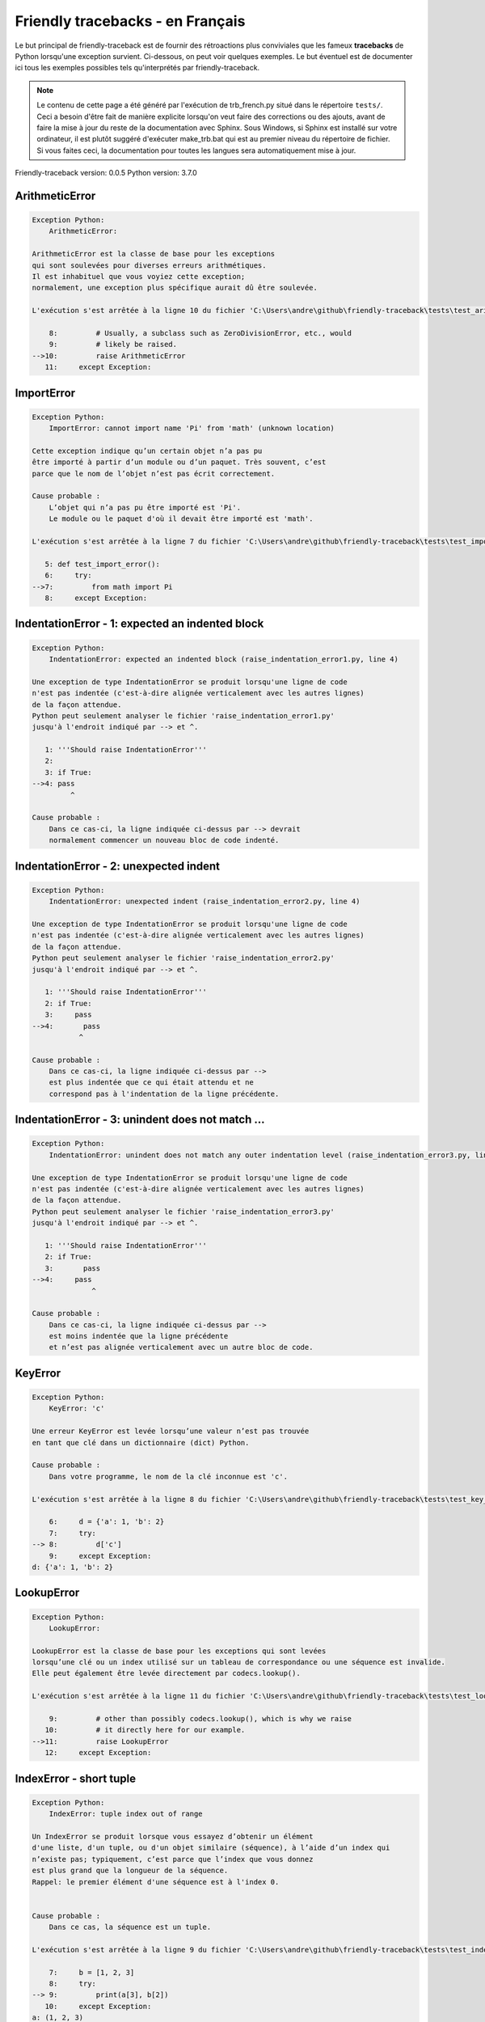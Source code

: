 
Friendly tracebacks - en Français
======================================

Le but principal de friendly-traceback est de fournir des rétroactions plus
conviviales que les fameux **tracebacks** de Python lorsqu'une exception survient.
Ci-dessous, on peut voir quelques exemples. Le but éventuel est de documenter
ici tous les exemples possibles tels qu'interprétés par friendly-traceback.

.. note::

     Le contenu de cette page a été généré par l'exécution de
     trb_french.py situé dans le répertoire ``tests/``.
     Ceci a besoin d'être fait de manière explicite lorsqu'on veut
     faire des corrections ou des ajouts, avant de faire la mise
     à jour du reste de la documentation avec Sphinx.
     Sous Windows, si Sphinx est installé sur votre ordinateur, il est
     plutôt suggéré d'exécuter make_trb.bat qui est au premier niveau
     du répertoire de fichier. Si vous faites ceci, la documentation pour
     toutes les langues sera automatiquement mise à jour.

Friendly-traceback version: 0.0.5
Python version: 3.7.0



ArithmeticError
---------------

.. code-block:: none


    Exception Python: 
        ArithmeticError: 

    ArithmeticError est la classe de base pour les exceptions
    qui sont soulevées pour diverses erreurs arithmétiques.
    Il est inhabituel que vous voyiez cette exception;
    normalement, une exception plus spécifique aurait dû être soulevée.

    L'exécution s'est arrêtée à la ligne 10 du fichier 'C:\Users\andre\github\friendly-traceback\tests\test_arithmetic_error.py'

        8:         # Usually, a subclass such as ZeroDivisionError, etc., would
        9:         # likely be raised.
    -->10:         raise ArithmeticError
       11:     except Exception:

ImportError
-----------

.. code-block:: none


    Exception Python: 
        ImportError: cannot import name 'Pi' from 'math' (unknown location)

    Cette exception indique qu’un certain objet n’a pas pu
    être importé à partir d’un module ou d’un paquet. Très souvent, c’est
    parce que le nom de l’objet n’est pas écrit correctement.

    Cause probable : 
        L’objet qui n’a pas pu être importé est 'Pi'.
        Le module ou le paquet d'où il devait être importé est 'math'.

    L'exécution s'est arrêtée à la ligne 7 du fichier 'C:\Users\andre\github\friendly-traceback\tests\test_import_error.py'

       5: def test_import_error():
       6:     try:
    -->7:         from math import Pi
       8:     except Exception:

IndentationError - 1: expected an indented block
------------------------------------------------

.. code-block:: none


    Exception Python: 
        IndentationError: expected an indented block (raise_indentation_error1.py, line 4)

    Une exception de type IndentationError se produit lorsqu'une ligne de code
    n'est pas indentée (c'est-à-dire alignée verticalement avec les autres lignes)
    de la façon attendue.
    Python peut seulement analyser le fichier 'raise_indentation_error1.py'
    jusqu'à l'endroit indiqué par --> et ^.

       1: '''Should raise IndentationError'''
       2: 
       3: if True:
    -->4: pass
             ^

    Cause probable : 
        Dans ce cas-ci, la ligne indiquée ci-dessus par --> devrait
        normalement commencer un nouveau bloc de code indenté.

IndentationError - 2: unexpected indent
---------------------------------------

.. code-block:: none


    Exception Python: 
        IndentationError: unexpected indent (raise_indentation_error2.py, line 4)

    Une exception de type IndentationError se produit lorsqu'une ligne de code
    n'est pas indentée (c'est-à-dire alignée verticalement avec les autres lignes)
    de la façon attendue.
    Python peut seulement analyser le fichier 'raise_indentation_error2.py'
    jusqu'à l'endroit indiqué par --> et ^.

       1: '''Should raise IndentationError'''
       2: if True:
       3:     pass
    -->4:       pass
               ^

    Cause probable : 
        Dans ce cas-ci, la ligne indiquée ci-dessus par -->
        est plus indentée que ce qui était attendu et ne
        correspond pas à l'indentation de la ligne précédente.

IndentationError - 3: unindent does not match ...
-------------------------------------------------

.. code-block:: none


    Exception Python: 
        IndentationError: unindent does not match any outer indentation level (raise_indentation_error3.py, line 4)

    Une exception de type IndentationError se produit lorsqu'une ligne de code
    n'est pas indentée (c'est-à-dire alignée verticalement avec les autres lignes)
    de la façon attendue.
    Python peut seulement analyser le fichier 'raise_indentation_error3.py'
    jusqu'à l'endroit indiqué par --> et ^.

       1: '''Should raise IndentationError'''
       2: if True:
       3:       pass
    -->4:     pass
                  ^

    Cause probable : 
        Dans ce cas-ci, la ligne indiquée ci-dessus par -->
        est moins indentée que la ligne précédente
        et n’est pas alignée verticalement avec un autre bloc de code.

KeyError
--------

.. code-block:: none


    Exception Python: 
        KeyError: 'c'

    Une erreur KeyError est levée lorsqu’une valeur n’est pas trouvée
    en tant que clé dans un dictionnaire (dict) Python.

    Cause probable : 
        Dans votre programme, le nom de la clé inconnue est 'c'.

    L'exécution s'est arrêtée à la ligne 8 du fichier 'C:\Users\andre\github\friendly-traceback\tests\test_key_error.py'

        6:     d = {'a': 1, 'b': 2}
        7:     try:
    --> 8:         d['c']
        9:     except Exception:
    d: {'a': 1, 'b': 2}


LookupError
-----------

.. code-block:: none


    Exception Python: 
        LookupError: 

    LookupError est la classe de base pour les exceptions qui sont levées
    lorsqu’une clé ou un index utilisé sur un tableau de correspondance ou une séquence est invalide.
    Elle peut également être levée directement par codecs.lookup().

    L'exécution s'est arrêtée à la ligne 11 du fichier 'C:\Users\andre\github\friendly-traceback\tests\test_lookup_error.py'

        9:         # other than possibly codecs.lookup(), which is why we raise
       10:         # it directly here for our example.
    -->11:         raise LookupError
       12:     except Exception:

IndexError - short tuple
------------------------

.. code-block:: none


    Exception Python: 
        IndexError: tuple index out of range

    Un IndexError se produit lorsque vous essayez d’obtenir un élément
    d'une liste, d'un tuple, ou d'un objet similaire (séquence), à l’aide d’un index qui
    n’existe pas; typiquement, c’est parce que l’index que vous donnez
    est plus grand que la longueur de la séquence.
    Rappel: le premier élément d'une séquence est à l'index 0.


    Cause probable : 
        Dans ce cas, la séquence est un tuple.

    L'exécution s'est arrêtée à la ligne 9 du fichier 'C:\Users\andre\github\friendly-traceback\tests\test_index_error.py'

        7:     b = [1, 2, 3]
        8:     try:
    --> 9:         print(a[3], b[2])
       10:     except Exception:
    a: (1, 2, 3)
    b: [1, 2, 3]


IndexError - long list
----------------------

.. code-block:: none


    Exception Python: 
        IndexError: list index out of range

    Un IndexError se produit lorsque vous essayez d’obtenir un élément
    d'une liste, d'un tuple, ou d'un objet similaire (séquence), à l’aide d’un index qui
    n’existe pas; typiquement, c’est parce que l’index que vous donnez
    est plus grand que la longueur de la séquence.
    Rappel: le premier élément d'une séquence est à l'index 0.


    Cause probable : 
        Dans ce cas, la séquence est une liste.

    L'exécution s'est arrêtée à la ligne 21 du fichier 'C:\Users\andre\github\friendly-traceback\tests\test_index_error.py'

       19:     b = tuple(range(50))
       20:     try:
    -->21:         print(a[50], b[0])
       22:     except Exception:
    a: [0, 1, 2, 3, 4, 5, 6, 7, 8, 9, 10, 11, 12, 13...]  | len(a): 40
    b: (0, 1, 2, 3, 4, 5, 6, 7, 8, 9, 10, 11, 12, 13...)  | len(b): 50


ModuleNotFoundError
-------------------

.. code-block:: none


    Exception Python: 
        ModuleNotFoundError: No module named 'does_not_exist'

    Une exception ModuleNotFoundError indique que vous
    essayez d’importer un module qui ne peut pas être trouvé par Python.
    Cela pourrait être parce que vous fait une faute d'orthographe
    écrivant le nom du module, ou parce qu’il n’est pas installé sur votre ordinateur.

    Cause probable : 
        Dans votre programme, le nom du module inconnu est 'does_not_exist'.

    L'exécution s'est arrêtée à la ligne 7 du fichier 'C:\Users\andre\github\friendly-traceback\tests\test_module_not_found_error.py'

       5: def test_module_not_found_error():
       6:     try:
    -->7:         import does_not_exist
       8:     except Exception:

NameError
---------

.. code-block:: none


    Exception Python: 
        NameError: name 'c' is not defined

    Une exception NameError indique que le nom d'une variable
    ou d'une fonction n'est pas connue par Python.
    Habituellement, ceci indique une simple faute d'orthographe.
    Cependant, cela peut également indiquer que le nom a été
    utilisé avant qu'on ne lui ait associé une valeur.

    Cause probable : 
        Dans votre programme, le nom inconnu est 'c'.

    L'exécution s'est arrêtée à la ligne 7 du fichier 'C:\Users\andre\github\friendly-traceback\tests\test_name_error.py'

       5: def test_name_error():
       6:     try:
    -->7:         b = c
       8:     except Exception:

TabError
--------

.. code-block:: none


    Exception Python: 
        TabError: inconsistent use of tabs and spaces in indentation (raise_tab_error.py, line 7)

    Un exception de type TabError indique que vous avez utilisé des espaces
    ainsi que des caractères de tabulation pour indenter votre code.
    Cela n’est pas autorisé dans Python.
    L’indentation de votre code signifie que le bloc de codes est aligné
    verticalement en insérant des espaces ou des tabulations au début des lignes.
    La recommandation de Python est de toujours utiliser des espaces
    pour indenter votre code.

    Python peut seulement analyser le fichier 'raise_tab_error.py'
    jusqu'à l'endroit indiqué par --> et ^.

        4: 
        5: def test_tab_error():
        6:     if True:
    --> 7: 	pass
                ^

TypeError - 1: concatenate two different types
----------------------------------------------

.. code-block:: none


    Exception Python: 
        TypeError: can only concatenate str (not "int") to str

    Une exception TypeError est généralement causée une tentative
    de combiner deux types d’objets incompatibles,
    ou en invoquant une fonction avec le mauvais type d’objet.

    Cause probable : 
        Vous avez essayé de concaténer (additionner) deux types d’objets différents:
        une chaîne ('str') et un entier ('int')

    L'exécution s'est arrêtée à la ligne 9 du fichier 'C:\Users\andre\github\friendly-traceback\tests\test_type_error.py'

        7:         a = 'a'
        8:         one = 1
    --> 9:         result = a + one
       10:     except Exception:
    a: 'a'
    one: 1


TypeError - 2: unsupported operand type(s) for +
------------------------------------------------

.. code-block:: none


    Exception Python: 
        TypeError: unsupported operand type(s) for +: 'int' and 'NoneType'

    Une exception TypeError est généralement causée une tentative
    de combiner deux types d’objets incompatibles,
    ou en invoquant une fonction avec le mauvais type d’objet.

    Cause probable : 
        Vous avez essayé d’additionner deux types d’objets incompatibles:
        un entier ('int') et une variable de valeur 'None' ('NoteType')

    L'exécution s'est arrêtée à la ligne 21 du fichier 'C:\Users\andre\github\friendly-traceback\tests\test_type_error.py'

       19:         one = 1
       20:         none = None
    -->21:         result = one + none
       22:     except Exception:
    one: 1
    none: None


TypeError - 3: unsupported operand type(s) for -
------------------------------------------------

.. code-block:: none


    Exception Python: 
        TypeError: unsupported operand type(s) for -: 'tuple' and 'list'

    Une exception TypeError est généralement causée une tentative
    de combiner deux types d’objets incompatibles,
    ou en invoquant une fonction avec le mauvais type d’objet.

    Cause probable : 
        Vous avez tenté de soustraire deux types d’objets incompatibles:
        un tuple et une liste ('list')

    L'exécution s'est arrêtée à la ligne 33 du fichier 'C:\Users\andre\github\friendly-traceback\tests\test_type_error.py'

       31:         a = (1, 2)
       32:         b = [3, 4]
    -->33:         result = a - b
       34:     except Exception:
    a: (1, 2)
    b: [3, 4]


TypeError - 4: unsupported operand type(s) for *
------------------------------------------------

.. code-block:: none


    Exception Python: 
        TypeError: unsupported operand type(s) for *: 'complex' and 'set'

    Une exception TypeError est généralement causée une tentative
    de combiner deux types d’objets incompatibles,
    ou en invoquant une fonction avec le mauvais type d’objet.

    Cause probable : 
        Vous avez essayé de multiplier deux types d’objets différents:
        un nombre complexe ('complex') et un ensemble ('set')

    L'exécution s'est arrêtée à la ligne 45 du fichier 'C:\Users\andre\github\friendly-traceback\tests\test_type_error.py'

       43:         a = 1j
       44:         b = {2, 3}
    -->45:         result = a * b
       46:     except Exception:
    a: 1j
    b: {2, 3}


TypeError - 5: unsupported operand type(s) for /
------------------------------------------------

.. code-block:: none


    Exception Python: 
        TypeError: unsupported operand type(s) for /: 'dict' and 'float'

    Une exception TypeError est généralement causée une tentative
    de combiner deux types d’objets incompatibles,
    ou en invoquant une fonction avec le mauvais type d’objet.

    Cause probable : 
        Vous avez essayé de diviser deux types d’objets différents:
        un dictionnaire ('dict') et un nombre ('float')

    L'exécution s'est arrêtée à la ligne 57 du fichier 'C:\Users\andre\github\friendly-traceback\tests\test_type_error.py'

       55:         a = {1: 1, 2: 2}
       56:         b = 3.1416
    -->57:         result = a / b
       58:     except Exception:
    a: {1: 1, 2: 2}
    b: 3.1416


UnboundLocalError
-----------------

.. code-block:: none


    Exception Python: 
        UnboundLocalError: local variable 'a' referenced before assignment

    En Python, les variables utilisées à l’intérieur d’une fonction sont appelées
    variables «locales».
    Avant d’utiliser une variable locale, une valeur doit lui être attribuée.
    Une variable utilisée avant l’attribution d’une valeur est supposée
    être définie en dehors de cette fonction;
    elle est connu comme une variable «globale» ('global' ou parfois 'nonlocal').
    Vous ne pouvez pas assigner une valeur à une telle variable globale
    à l’intérieur d’une fonction sans d’abord confirmer à python
    qu’il s’agit d’une variable globale, sinon vous verrez une exception UnboundLocalError.

    Cause probable : 
        La variable qui semble causer le problème est' a '.
        Il est possible que vous avez oublié d'écrire l’instruction
            global a
        comme première ligne à l’intérieur de votre fonction.

    L'exécution s'est arrêtée à la ligne 21 du fichier 'C:\Users\andre\github\friendly-traceback\tests\test_unbound_local_error.py'

       19: 
       20:     try:
    -->21:         outer()
       22:     except Exception:
    global outer: <function outer at 0x000001FDEB331158>

    Exception levée à la ligne du fichier 'C:\Users\andre\github\friendly-traceback\tests\test_unbound_local_error.py'.

       11:     def inner():
       12:         c = 3
    -->13:         a = a + b + c
       14:     inner()
    global b: 2
    c: 3


Unknown exception
-----------------

.. code-block:: none


    Exception Python: 
        MyException: Some informative message

    Aucune information n'est connue au sujet de cette exception.

    L'exécution s'est arrêtée à la ligne 11 du fichier 'C:\Users\andre\github\friendly-traceback\tests\test_unknown_error.py'

        9: def test_unknown_error():
       10:     try:
    -->11:         raise MyException("Some informative message")
       12:     except Exception:
    global MyException: <class 'test_unknown_error.MyException'>


ZeroDivisionError - 1
---------------------

.. code-block:: none


    Exception Python: 
        ZeroDivisionError: division by zero

    Une exception de type ZeroDivisionError se produit lorsque
    vous tentez de diviser une valeur par zéro:
        résultat = ma_variable / 0
    Ceci peut également se produire si vous calculez le reste d’une division 
    à l’aide de l’opérateur modulo '%'
        résultat = ma_variable % 0

    L'exécution s'est arrêtée à la ligne 7 du fichier 'C:\Users\andre\github\friendly-traceback\tests\test_zero_division_error.py'

       5: def test_zero_division_error():
       6:     try:
    -->7:         1 / 0
       8:     except Exception:

ZeroDivisionError - 2
---------------------

.. code-block:: none


    Exception Python: 
        ZeroDivisionError: integer division or modulo by zero

    Une exception de type ZeroDivisionError se produit lorsque
    vous tentez de diviser une valeur par zéro:
        résultat = ma_variable / 0
    Ceci peut également se produire si vous calculez le reste d’une division 
    à l’aide de l’opérateur modulo '%'
        résultat = ma_variable % 0

    L'exécution s'est arrêtée à la ligne 17 du fichier 'C:\Users\andre\github\friendly-traceback\tests\test_zero_division_error.py'

       15: def test_zero_division_error2():
       16:     try:
    -->17:         1 % 0
       18:     except Exception:
